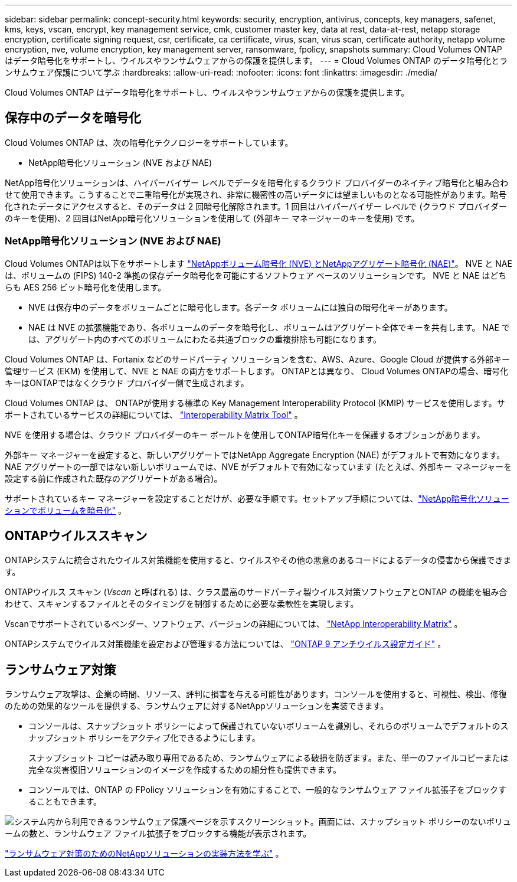 ---
sidebar: sidebar 
permalink: concept-security.html 
keywords: security, encryption, antivirus, concepts, key managers, safenet, kms, keys, vscan, encrypt, key management service, cmk, customer master key, data at rest, data-at-rest, netapp storage encryption, certificate signing request, csr, certificate, ca certificate, virus, scan, virus scan, certificate authority, netapp volume encryption, nve, volume encryption, key management server, ransomware, fpolicy, snapshots 
summary: Cloud Volumes ONTAP はデータ暗号化をサポートし、ウイルスやランサムウェアからの保護を提供します。 
---
= Cloud Volumes ONTAP のデータ暗号化とランサムウェア保護について学ぶ
:hardbreaks:
:allow-uri-read: 
:nofooter: 
:icons: font
:linkattrs: 
:imagesdir: ./media/


[role="lead"]
Cloud Volumes ONTAP はデータ暗号化をサポートし、ウイルスやランサムウェアからの保護を提供します。



== 保存中のデータを暗号化

Cloud Volumes ONTAP は、次の暗号化テクノロジーをサポートしています。

* NetApp暗号化ソリューション (NVE および NAE)


ifdef::aws[]

* AWS Key Management Service


endif::aws[]

ifdef::azure[]

* Azure Storage Service Encryption


endif::azure[]

ifdef::gcp[]

* Google Cloud Platformのデフォルトの暗号化


endif::gcp[]

NetApp暗号化ソリューションは、ハイパーバイザー レベルでデータを暗号化するクラウド プロバイダーのネイティブ暗号化と組み合わせて使用​​できます。こうすることで二重暗号化が実現され、非常に機密性の高いデータには望ましいものとなる可能性があります。暗号化されたデータにアクセスすると、そのデータは 2 回暗号化解除されます。1 回目はハイパーバイザー レベルで (クラウド プロバイダーのキーを使用)、2 回目はNetApp暗号化ソリューションを使用して (外部キー マネージャーのキーを使用) です。



=== NetApp暗号化ソリューション (NVE および NAE)

Cloud Volumes ONTAPは以下をサポートします https://www.netapp.com/pdf.html?item=/media/17070-ds-3899.pdf["NetAppボリューム暗号化 (NVE) とNetAppアグリゲート暗号化 (NAE)"^]。  NVE と NAE は、ボリュームの (FIPS) 140-2 準拠の保存データ暗号化を可能にするソフトウェア ベースのソリューションです。  NVE と NAE はどちらも AES 256 ビット暗号化を使用します。

* NVE は保存中のデータをボリュームごとに暗号化します。各データ ボリュームには独自の暗号化キーがあります。
* NAE は NVE の拡張機能であり、各ボリュームのデータを暗号化し、ボリュームはアグリゲート全体でキーを共有します。  NAE では、アグリゲート内のすべてのボリュームにわたる共通ブロックの重複排除も可能になります。


Cloud Volumes ONTAP は、Fortanix などのサードパーティ ソリューションを含む、AWS、Azure、Google Cloud が提供する外部キー管理サービス (EKM) を使用して、NVE と NAE の両方をサポートします。  ONTAPとは異なり、 Cloud Volumes ONTAPの場合、暗号化キーはONTAPではなくクラウド プロバイダー側​​で生成されます。

Cloud Volumes ONTAP は、 ONTAPが使用する標準の Key Management Interoperability Protocol (KMIP) サービスを使用します。サポートされているサービスの詳細については、 https://imt.netapp.com/imt/#welcome["Interoperability Matrix Tool"^] 。

NVE を使用する場合は、クラウド プロバイダーのキー ボールトを使用してONTAP暗号化キーを保護するオプションがあります。

ifdef::aws[]

* AWS キー管理サービス (KMS)


endif::aws[]

ifdef::azure[]

* Azure キー コンテナー (AKV)


endif::azure[]

ifdef::gcp[]

* Google Cloud Key Management Service


endif::gcp[]

外部キー マネージャーを設定すると、新しいアグリゲートではNetApp Aggregate Encryption (NAE) がデフォルトで有効になります。  NAE アグリゲートの一部ではない新しいボリュームでは、NVE がデフォルトで有効になっています (たとえば、外部キー マネージャーを設定する前に作成された既存のアグリゲートがある場合)。

サポートされているキー マネージャーを設定することだけが、必要な手順です。セットアップ手順については、link:task-encrypting-volumes.html["NetApp暗号化ソリューションでボリュームを暗号化"] 。

ifdef::aws[]



=== AWS Key Management Service

AWSでCloud Volumes ONTAPシステムを起動すると、 http://docs.aws.amazon.com/kms/latest/developerguide/overview.html["AWS キー管理サービス (KMS)"^] 。  NetAppコンソールは、カスタマー マスター キー (CMK) を使用してデータ キーを要求します。


TIP: Cloud Volumes ONTAPシステムを作成した後、AWS データ暗号化方法を変更することはできません。

この暗号化オプションを使用する場合は、AWS KMS が適切に設定されていることを確認する必要があります。詳細については、link:task-setting-up-kms.html["AWS KMSの設定"] 。

endif::aws[]

ifdef::azure[]



=== Azure Storage Service Encryption

データはAzureのCloud Volumes ONTAPで自動的に暗号化されます。 https://learn.microsoft.com/en-us/azure/security/fundamentals/encryption-overview["Azure Storage Service Encryption"^] Microsoft が管理するキーを使用します。

必要に応じて独自の暗号化キーを使用することもできます。link:task-set-up-azure-encryption.html["Azureで顧客管理キーを使用するためにCloud Volumes ONTAPを設定する方法を学びます"] 。

endif::azure[]

ifdef::gcp[]



=== Google Cloud Platformのデフォルトの暗号化

https://cloud.google.com/security/encryption-at-rest/["Google Cloud Platform の保存データ暗号化"^]Cloud Volumes ONTAPではデフォルトで有効になっています。セットアップは必要ありません。

Google Cloud Storage では、データがディスクに書き込まれる前に常に暗号化されますが、コンソール API を使用して、_顧客管理の暗号化キー_ を使用するCloud Volumes ONTAPシステムを作成できます。これらは、Cloud Key Management Service を使用して GCP で生成および管理するキーです。link:task-setting-up-gcp-encryption.html["詳細情報"] 。

endif::gcp[]



== ONTAPウイルススキャン

ONTAPシステムに統合されたウイルス対策機能を使用すると、ウイルスやその他の悪意のあるコードによるデータの侵害から保護できます。

ONTAPウイルス スキャン (_Vscan_ と呼ばれる) は、クラス最高のサードパーティ製ウイルス対策ソフトウェアとONTAP の機能を組み合わせて、スキャンするファイルとそのタイミングを制御するために必要な柔軟性を実現します。

Vscanでサポートされているベンダー、ソフトウェア、バージョンの詳細については、 http://mysupport.netapp.com/matrix["NetApp Interoperability Matrix"^] 。

ONTAPシステムでウイルス対策機能を設定および管理する方法については、 http://docs.netapp.com/ontap-9/topic/com.netapp.doc.dot-cm-acg/home.html["ONTAP 9 アンチウイルス設定ガイド"^] 。



== ランサムウェア対策

ランサムウェア攻撃は、企業の時間、リソース、評判に損害を与える可能性があります。コンソールを使用すると、可視性、検出、修復のための効果的なツールを提供する、ランサムウェアに対するNetAppソリューションを実装できます。

* コンソールは、スナップショット ポリシーによって保護されていないボリュームを識別し、それらのボリュームでデフォルトのスナップショット ポリシーをアクティブ化できるようにします。
+
スナップショット コピーは読み取り専用であるため、ランサムウェアによる破損を防ぎます。また、単一のファイルコピーまたは完全な災害復旧ソリューションのイメージを作成するための細分性も提供できます。

* コンソールでは、ONTAP の FPolicy ソリューションを有効にすることで、一般的なランサムウェア ファイル拡張子をブロックすることもできます。


image:screenshot_ransomware_protection.gif["システム内から利用できるランサムウェア保護ページを示すスクリーンショット。画面には、スナップショット ポリシーのないボリュームの数と、ランサムウェア ファイル拡張子をブロックする機能が表示されます。"]

link:task-protecting-ransomware.html["ランサムウェア対策のためのNetAppソリューションの実装方法を学ぶ"] 。
